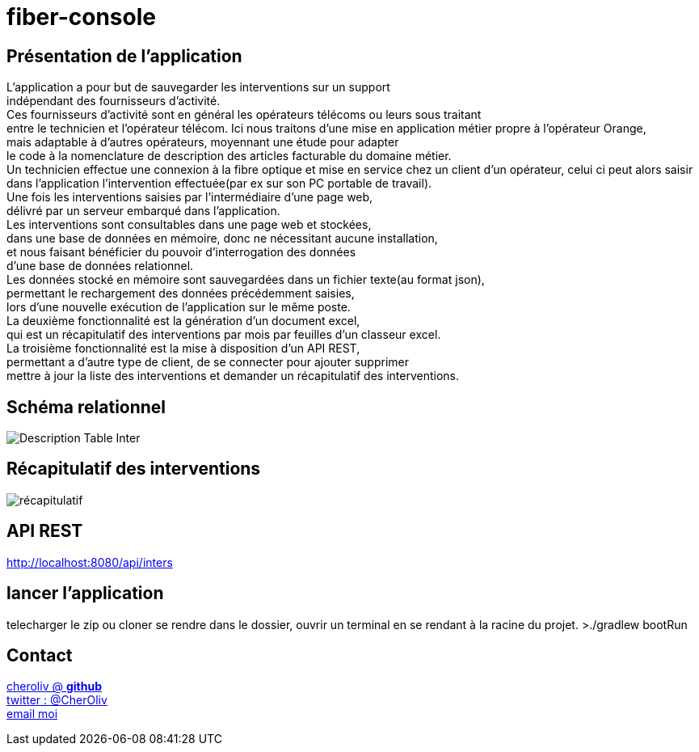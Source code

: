 = fiber-console

== Présentation de l'application

L'application a pour but de sauvegarder les interventions sur un support +
indépendant des fournisseurs d'activité. +
Ces fournisseurs d’activité sont en général les opérateurs télécoms ou leurs sous traitant +
entre le technicien et l'opérateur télécom.
Ici nous traitons d'une mise en application métier propre à l’opérateur Orange, +
mais adaptable à d'autres opérateurs, moyennant une étude pour adapter +
le code à la nomenclature de description des articles facturable du domaine métier. +
Un technicien effectue une connexion à la fibre optique et mise en service chez un client d'un opérateur, celui ci peut alors saisir dans l’application l’intervention effectuée(par ex sur son PC portable de travail). +
Une fois les interventions saisies par l’intermédiaire d'une page web, +
délivré par un serveur embarqué dans l'application. +
Les interventions sont consultables dans une page web et stockées, +
dans une base de données en mémoire, donc ne nécessitant aucune installation, +
et nous faisant bénéficier du pouvoir d'interrogation des données +
d'une base de données relationnel. +
Les données stocké en mémoire sont sauvegardées dans un fichier texte(au format json), +
permettant le rechargement des données précédemment saisies, +
lors d'une nouvelle exécution de l'application sur le même poste. +
La deuxième fonctionnalité est la génération d'un document excel, +
qui est un récapitulatif des interventions par mois par feuilles d'un classeur excel. +
La troisième fonctionnalité est la mise à disposition d'un API REST, +
permettant a d'autre type de client, de se connecter pour ajouter supprimer +
mettre à jour la liste des interventions et demander un récapitulatif des interventions.

== Schéma relationnel

image::img/describe_inter_table.png[Description Table Inter]

== Récapitulatif des interventions

image::img/recap_workbook.png[récapitulatif]

== API REST

http://localhost:8080/api/inters

## lancer l'application
telecharger le zip ou cloner
se rendre dans le dossier, ouvrir un terminal en se rendant à la racine du projet.
>./gradlew bootRun


== Contact

https://github.com/cheroliv[cheroliv @ *github*] +
https://twitter.com/CherOliv[twitter : @CherOliv] +
mailto:cheroliv.developer@laposte.net[email moi]